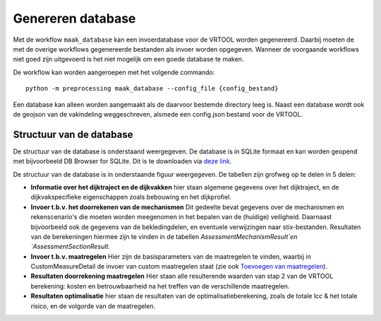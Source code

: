 Genereren database
==================

Met de workflow ``maak_database`` kan een invoerdatabase voor de VRTOOL worden gegenereerd. Daarbij moeten de met de overige workflows gegenereerde bestanden als invoer worden opgegeven. Wanneer de voorgaande workflows niet goed zijn uitgevoerd is het niet mogelijk om een goede database te maken. 

De workflow kan worden aangeroepen met het volgende commando:

::

   python -m preprocessing maak_database --config_file {config_bestand}

Een database kan alleen worden aangemaakt als de daarvoor bestemde directory leeg is. Naast een database wordt ook de geojson van de vakindeling weggeschreven, alsmede een config.json bestand voor de VRTOOL.

Structuur van de database
-------------------------
De structuur van de database is onderstaand weergegeven. De database is in SQLite formaat en kan worden geopend met bijvoorbeeld DB Browser for SQLite. Dit is te downloaden via `deze link <https://sqlitebrowser.org/>`_.

De structuur van de database is in onderstaande figuur weergegeven. De tabellen zijn grofweg op te delen in 5 delen:

* **Informatie over het dijktraject en de dijkvakken** hier staan algemene gegevens over het dijktraject, en de dijkvakspecifieke eigenschappen zoals bebouwing en het dijkprofiel.
* **Invoer t.b.v. het doorrekenen van de mechanismen** Dit gedeelte bevat gegevens over de mechanismen en rekenscenario's die moeten worden meegenomen in het bepalen van de (huidige) veiligheid. Daarnaast bijvoorbeeld ook de gegevens van de bekledingdelen, en eventuele verwijzingen naar stix-bestanden. Resultaten van de berekeningen hiermee zijn te vinden in de tabellen `AssessmentMechanismResult`en `AssessmentSectionResult`.
* **Invoer t.b.v. maatregelen** Hier zijn de basisparameters van de maatregelen te vinden, waarbij in CustomMeasureDetail de invoer van custom maatregelen staat (zie ook `Toevoegen van maatregelen <Postprocessing/BerekeningenMetDashboard.html>`_).
* **Resultaten doorrekening maatregelen** Hier staan alle resulterende waarden van stap 2 van de VRTOOL berekening: kosten en betrouwbaarheid na het treffen van de verschillende maatregelen.
* **Resultaten optimalisatie** hier staan de resultaten van de optimalisatieberekening, zoals de totale lcc & het totale risico, en de volgorde van de maatregelen. 

.. image:: img/vrtool_sql_input.drawio.svg
    :alt: Diagram van de structuur van de database
    :align: center